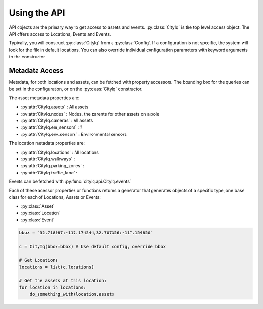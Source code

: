 
Using the API
=============

API objects are the primary way to get access to assets and events. :py:class:`CityIq` is the top level access
object. The API offers access to Locations, Events and Events.

Typically, you will construct :py:class:`CityIq` from a :py:class:`Config`. If a configuration is not specific,
the system will look for the file in default locations. You can also override individual configuration parameters
with keyword arguments to the constructor.

Metadata Access
---------------

Metadata, for both locations and assets, can be fetched with property accessors. The bounding box for the queries can
be set in the configuration, or on the  :py:class:`CityIq` constructor.

The asset metadata properties are:

- :py:attr:`CityIq.assets` : All assets
- :py:attr:`CityIq.nodes` : Nodes, the parents for other assets on a pole
- :py:attr:`CityIq.cameras` : All assets
- :py:attr:`CityIq.em_sensors` : ?
- :py:attr:`CityIq.env_sensors` : Environmental sensors

The location metadata properties are:

- :py:attr:`CityIq.locations` : All locations
- :py:attr:`CityIq.walkways` :
- :py:attr:`CityIq.parking_zones` :
- :py:attr:`CityIq.traffic_lane` :

Events can be fetched with :py:func:`cityiq.api.CityIq.events`

Each of these acessor properties or functions returns a generator that generates objects of a specific type,
one base class for each of Locations, Assets or Events:

- :py:class:`Asset`
- :py:class:`Location`
- :py:class:`Event`

.. code-block:: python

    bbox = '32.718987:-117.174244,32.707356:-117.154850'

    c = CityIq(bbox=bbox) # Use default config, override bbox

    # Get Locations
    locations = list(c.locations)

    # Get the assets at this location:
    for location in locations:
        do_something_with(location.assets


